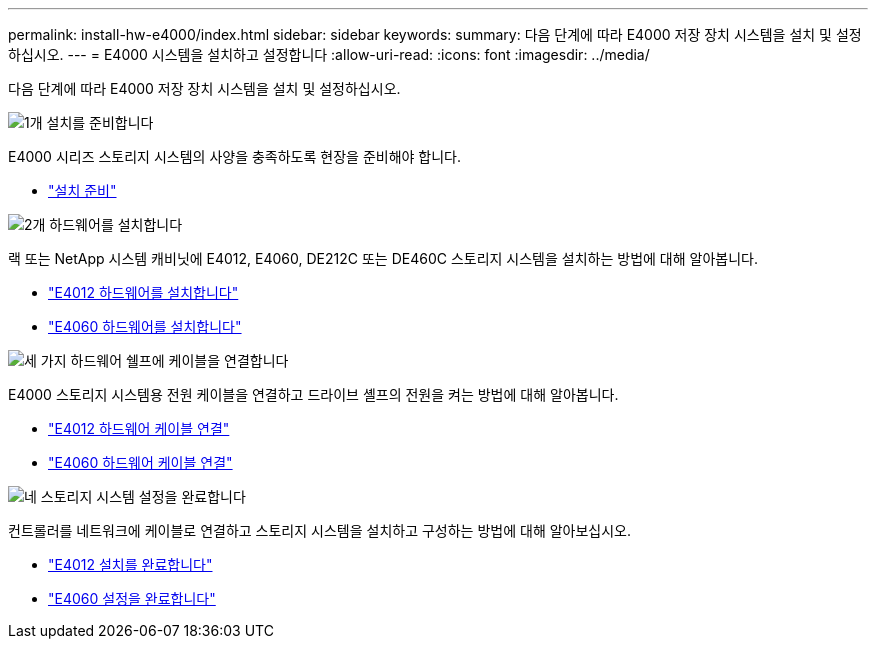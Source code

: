 ---
permalink: install-hw-e4000/index.html 
sidebar: sidebar 
keywords:  
summary: 다음 단계에 따라 E4000 저장 장치 시스템을 설치 및 설정하십시오. 
---
= E4000 시스템을 설치하고 설정합니다
:allow-uri-read: 
:icons: font
:imagesdir: ../media/


[role="lead"]
다음 단계에 따라 E4000 저장 장치 시스템을 설치 및 설정하십시오.

.image:https://raw.githubusercontent.com/NetAppDocs/common/main/media/number-1.png["1개"] 설치를 준비합니다
[role="quick-margin-para"]
E4000 시리즈 스토리지 시스템의 사양을 충족하도록 현장을 준비해야 합니다.

[role="quick-margin-list"]
* link:../install-hw-e4000/prepare-installation.html["설치 준비"^]


.image:https://raw.githubusercontent.com/NetAppDocs/common/main/media/number-2.png["2개"] 하드웨어를 설치합니다
[role="quick-margin-para"]
랙 또는 NetApp 시스템 캐비닛에 E4012, E4060, DE212C 또는 DE460C 스토리지 시스템을 설치하는 방법에 대해 알아봅니다.

[role="quick-margin-list"]
* link:../install-hw-e4000/install-hardware-12.html["E4012 하드웨어를 설치합니다"^]
* link:../install-hw-e4000/install-hardware-60.html["E4060 하드웨어를 설치합니다"^]


.image:https://raw.githubusercontent.com/NetAppDocs/common/main/media/number-3.png["세 가지"] 하드웨어 쉘프에 케이블을 연결합니다
[role="quick-margin-para"]
E4000 스토리지 시스템용 전원 케이블을 연결하고 드라이브 셸프의 전원을 켜는 방법에 대해 알아봅니다.

[role="quick-margin-list"]
* link:../install-hw-e4000/connect-cables-12.html["E4012 하드웨어 케이블 연결"^]
* link:../install-hw-e4000/connect-cables-60.html["E4060 하드웨어 케이블 연결"^]


.image:https://raw.githubusercontent.com/NetAppDocs/common/main/media/number-1.png["네"] 스토리지 시스템 설정을 완료합니다
[role="quick-margin-para"]
컨트롤러를 네트워크에 케이블로 연결하고 스토리지 시스템을 설치하고 구성하는 방법에 대해 알아보십시오.

[role="quick-margin-list"]
* link:../install-hw-e4000/complete-setup-12.html["E4012 설치를 완료합니다"^]
* link:../install-hw-e4000/complete-setup-60.html["E4060 설정을 완료합니다"^]

